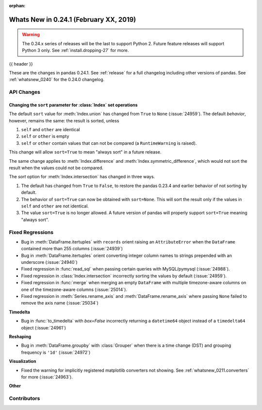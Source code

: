 :orphan:

.. _whatsnew_0241:

Whats New in 0.24.1 (February XX, 2019)
---------------------------------------

.. warning::

   The 0.24.x series of releases will be the last to support Python 2. Future feature
   releases will support Python 3 only. See :ref:`install.dropping-27` for more.

{{ header }}

These are the changes in pandas 0.24.1. See :ref:`release` for a full changelog
including other versions of pandas. See :ref:`whatsnew_0240` for the 0.24.0 changelog.

.. _whatsnew_0241.api:

API Changes
~~~~~~~~~~~

Changing the ``sort`` parameter for :class:`Index` set operations
^^^^^^^^^^^^^^^^^^^^^^^^^^^^^^^^^^^^^^^^^^^^^^^^^^^^^^^^^^^^^^^^^

The default ``sort`` value for :meth:`Index.union` has changed from ``True`` to ``None`` (:issue:`24959`).
The default *behavior*, however, remains the same: the result is sorted, unless

1. ``self`` and ``other`` are identical
2. ``self`` or ``other`` is empty
3. ``self`` or ``other`` contain values that can not be compared (a ``RuntimeWarning`` is raised).

This change will allow ``sort=True`` to mean "always sort" in a future release.

The same change applies to :meth:`Index.difference` and :meth:`Index.symmetric_difference`, which
would not sort the result when the values could not be compared.

The `sort` option for :meth:`Index.intersection` has changed in three ways.

1. The default has changed from ``True`` to ``False``, to restore the
   pandas 0.23.4 and earlier behavior of not sorting by default.
2. The behavior of ``sort=True`` can now be obtained with ``sort=None``.
   This will sort the result only if the values in ``self`` and ``other``
   are not identical.
3. The value ``sort=True`` is no longer allowed. A future version of pandas
   will properly support ``sort=True`` meaning "always sort".

.. _whatsnew_0241.regressions:

Fixed Regressions
~~~~~~~~~~~~~~~~~

- Bug in :meth:`DataFrame.itertuples` with ``records`` orient raising an ``AttributeError`` when the ``DataFrame`` contained more than 255 columns (:issue:`24939`)
- Bug in :meth:`DataFrame.itertuples` orient converting integer column names to strings prepended with an underscore (:issue:`24940`)
- Fixed regression in :func:`read_sql` when passing certain queries with MySQL/pymysql (:issue:`24988`).
- Fixed regression in :class:`Index.intersection` incorrectly sorting the values by default (:issue:`24959`).
- Fixed regression in :func:`merge` when merging an empty ``DataFrame`` with multiple timezone-aware columns on one of the timezone-aware columns (:issue:`25014`).
- Fixed regression in :meth:`Series.rename_axis` and :meth:`DataFrame.rename_axis` where passing ``None`` failed to remove the axis name (:issue:`25034`)

**Timedelta**

- Bug in :func:`to_timedelta` with `box=False` incorrectly returning a ``datetime64`` object instead of a ``timedelta64`` object (:issue:`24961`)

**Reshaping**

- Bug in :meth:`DataFrame.groupby` with :class:`Grouper` when there is a time change (DST) and grouping frequency is ``'1d'`` (:issue:`24972`)

**Visualization**

- Fixed the warning for implicitly registered matplotlib converters not showing. See :ref:`whatsnew_0211.converters` for more (:issue:`24963`).


**Other**


.. _whatsnew_0.241.contributors:

Contributors
~~~~~~~~~~~~

.. contributors:: v0.24.0..v0.24.1
